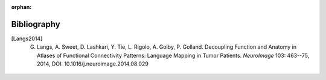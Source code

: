 :orphan:

Bibliography
************

.. [Langs2014]
    G. Langs, A. Sweet, D. Lashkari, Y. Tie, L. Rigolo, A. Golby, P. Golland. Decoupling Function and Anatomy in Atlases of Functional Connectivity Patterns: Language Mapping in Tumor Patients. *NeuroImage* 103: 463--75, 2014, DOI: 10.1016/j.neuroimage.2014.08.029

